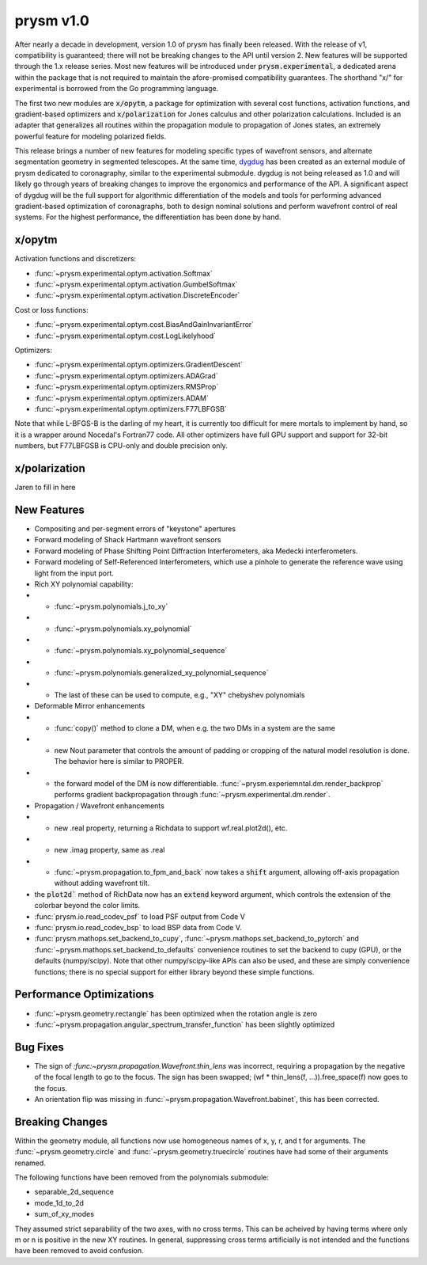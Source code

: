 **********
prysm v1.0
**********

After nearly a decade in development, version 1.0 of prysm has finally been
released.  With the release of v1, compatibility is guaranteed; there will not
be breaking changes to the API until version 2.  New features will be supported
through the 1.x release series.  Most new features will be introduced under
:code:`prysm.experimental`, a dedicated arena within the package that is not
required to maintain the afore-promised compatibility guarantees.  The shorthand
"x/" for experimental is borrowed from the Go programming language.

The first two new modules are :code:`x/opytm`, a package for optimization with
several cost functions, activation functions, and gradient-based optimizers and
:code:`x/polarization` for Jones calculus and other polarization calculations.
Included is an adapter that generalizes all routines within the propagation
module to propagation of Jones states, an extremely powerful feature for
modeling polarized fields.

This release brings a number of new features for modeling specific types of
wavefront sensors, and alternate segmentation geometry in segmented telescopes.
At the same time, `dygdug <https://github.com/brandondube/dygdug>`_ has been
created as an external module of prysm dedicated to coronagraphy, similar to
the experimental submodule.  dygdug is not being released as 1.0 and will likely
go through years of breaking changes to improve the ergonomics and performance
of the API.  A significant aspect of dygdug will be the full support for
algorithmic differentiation of the models and tools for performing advanced
gradient-based optimization of coronagraphs, both to design nominal solutions
and perform wavefront control of real systems.  For the highest performance, the
differentiation has been done by hand.



x/opytm
=======

Activation functions and discretizers:

* :func:`~prysm.experimental.optym.activation.Softmax`
* :func:`~prysm.experimental.optym.activation.GumbelSoftmax`
* :func:`~prysm.experimental.optym.activation.DiscreteEncoder`

Cost or loss functions:

* :func:`~prysm.experimental.optym.cost.BiasAndGainInvariantError`
* :func:`~prysm.experimental.optym.cost.LogLikelyhood`

Optimizers:

* :func:`~prysm.experimental.optym.optimizers.GradientDescent`
* :func:`~prysm.experimental.optym.optimizers.ADAGrad`
* :func:`~prysm.experimental.optym.optimizers.RMSProp`
* :func:`~prysm.experimental.optym.optimizers.ADAM`
* :func:`~prysm.experimental.optym.optimizers.F77LBFGSB`

Note that while L-BFGS-B is the darling of my heart, it is currently too
difficult for mere mortals to implement by hand, so it is a wrapper around
Nocedal's Fortran77 code.  All other optimizers have full GPU support and
support for 32-bit numbers, but F77LBFGSB is CPU-only and double precision only.

x/polarization
==============

Jaren to fill in here

New Features
============

* Compositing and per-segment errors of "keystone" apertures

* Forward modeling of Shack Hartmann wavefront sensors

* Forward modeling of Phase Shifting Point Diffraction Interferometers, aka Medecki interferometers.

* Forward modeling of Self-Referenced Interferometers, which use a pinhole to
  generate the reference wave using light from the input port.

* Rich XY polynomial capability:

* * :func:`~prysm.polynomials.j_to_xy`

* * :func:`~prysm.polynomials.xy_polynomial`

* * :func:`~prysm.polynomials.xy_polynomial_sequence`

* * :func:`~prysm.polynomials.generalized_xy_polynomial_sequence`

* * The last of these can be used to compute, e.g., "XY" chebyshev polynomials

* Deformable Mirror enhancements

* * :func:`copy()` method to clone a DM, when e.g. the two DMs in a system are the same

* * new Nout parameter that controls the amount of padding or cropping of the
    natural model resolution is done.  The behavior here is similar to PROPER.

* * the forward model of the DM is now differentiable.
    :func:`~prysm.experiemntal.dm.render_backprop` performs gradient
    backpropagation through :func:`~prysm.experimental.dm.render`.

* Propagation / Wavefront enhancements

* * new .real property, returning a Richdata to support wf.real.plot2d(), etc.

* * new .imag property, same as .real

* * :func:`~prysm.propagation.to_fpm_and_back` now takes a :code:`shift`
    argument, allowing off-axis propagation without adding wavefront tilt.

* the :code:`plot2d`` method of RichData now has an :code:`extend` keyword
  argument, which controls the extension of the colorbar beyond the color
  limits.

* :func:`prysm.io.read_codev_psf` to load PSF output from Code V

* :func:`prysm.io.read_codev_bsp` to load BSP data from Code V.

* :func:`prysm.mathops.set_backend_to_cupy`,
  :func:`~prysm.mathops.set_backend_to_pytorch` and
  :func:`~prysm.mathops.set_backend_to_defaults` convenience routines to set the
  backend to cupy (GPU), or the defaults (numpy/scipy).  Note that other
  numpy/scipy-like APIs can also be used, and these are simply convenience
  functions; there is no special support for either library beyond these simple
  functions.


Performance Optimizations
=========================

* :func:`~prysm.geometry.rectangle` has been optimized when the rotation angle is zero

* :func:`~prysm.propagation.angular_spectrum_transfer_function` has been slightly optimized

Bug Fixes
=========

* The sign of `:func:~prysm.propagation.Wavefront.thin_lens` was incorrect,
  requiring a propagation by the negative of the focal length to go to the
  focus.  The sign has been swapped; (wf * thin_lens(f, ...)).free_space(f) now
  goes to the focus.

* An orientation flip was missing in :func:`~prysm.propagation.Wavefront.babinet`, this has been corrected.

Breaking Changes
================

Within the geometry module, all functions now use homogeneous names of x, y, r,
and t for arguments.  The :func:`~prysm.geometry.circle` and
:func:`~prysm.geometry.truecircle` routines have had some of their arguments
renamed.

The following functions have been removed from the polynomials submodule:

* separable_2d_sequence

* mode_1d_to_2d

* sum_of_xy_modes

They assumed strict separability of the two axes, with no cross terms.  This can
be acheived by having terms where only m or n is positive in the new XY
routines.  In general, suppressing cross terms artificially is not intended and
the functions have been removed to avoid confusion.
